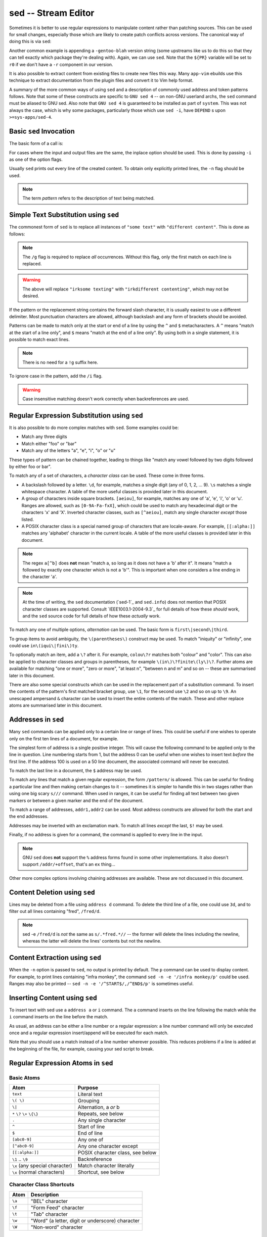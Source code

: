 sed -- Stream Editor
====================

Sometimes it is better to use regular expressions to manipulate content rather
than patching sources. This can be used for small changes, especially those
which are likely to create patch conflicts across versions. The canonical way of
doing this is via ``sed``:

.. CODESAMPLE sed-1.ebuild

Another common example is appending a ``-gentoo-blah`` version string (some
upstreams like us to do this so that they can tell exactly which package they're
dealing with). Again, we can use ``sed``. Note that the ``${PR}`` variable will
be set to ``r0`` if we don't have a ``-r`` component in our version.

.. CODESAMPLE sed-2.ebuild

It is also possible to extract content from existing files to create new files
this way. Many ``app-vim`` ebuilds use this technique to extract documentation
from the plugin files and convert it to Vim help format.

.. CODESAMPLE sed-3.ebuild

A summary of the more common ways of using ``sed`` and a description of
commonly used address and token patterns follows. Note that some of these
constructs are specific to ``GNU sed 4`` -- on non-GNU userland archs, the
``sed`` command must be aliased to GNU sed. Also note that ``GNU sed 4`` is
guaranteed to be installed as part of ``system``. This was not always the case,
which is why some packages, particularly those which use ``sed -i``, have
``DEPEND`` s upon ``>=sys-apps/sed-4``.

Basic ``sed`` Invocation
------------------------

The basic form of a call is:

.. CODESAMPLE sed-4.ebuild

For cases where the input and output files are the same, the inplace option
should be used. This is done by passing ``-i`` as one of the option flags.

Usually ``sed`` prints out every line of the created content. To obtain only
explicitly printed lines, the ``-n`` flag should be used.

.. Note:: The term *pattern* refers to the description of text being matched.

Simple Text Substitution using ``sed``
---------------------------------------

The commonest form of ``sed`` is to replace all instances of ``"some text"``
with ``"different content"``. This is done as follows:

.. CODESAMPLE sed-5.ebuild

.. Note:: The ``/g`` flag is required to replace *all* occurrences. Without this
    flag, only the first match on each line is replaced.

.. Warning:: The above will replace ``"irksome texting"`` with
    ``"irkdifferent contenting"``, which may not be desired.

If the pattern or the replacement string contains the forward slash character,
it is usually easiest to use a different delimiter. Most punctuation characters
are allowed, although backslash and any form of brackets should be avoided.

.. CODESAMPLE sed-6.ebuild

Patterns can be made to match only at the start or end of a line by using the
``^`` and ``$`` metacharacters. A ``^`` means "match at the start of a line
only", and ``$`` means "match at the end of a line only". By using both in a
single statement, it is possible to match exact lines.

.. CODESAMPLE sed-7.ebuild

.. Note:: There is no need for a ``!g`` suffix here.

.. CODESAMPLE sed-8.ebuild

.. CODESAMPLE sed-9.ebuild

To ignore case in the pattern, add the ``/i`` flag.

.. CODESAMPLE sed-10.ebuild

.. Warning:: Case insensitive matching doesn't work correctly when backreferences
    are used.

Regular Expression Substitution using ``sed``
---------------------------------------------

It is also possible to do more complex matches with ``sed``. Some examples could
be:

* Match any three digits
* Match either "foo" or "bar"
* Match any of the letters "a", "e", "i", "o" or "u"

These types of pattern can be chained together, leading to things like "match
any vowel followed by two digits followed by either foo or bar".

To match any of a set of characters, a *character class* can be used. These come
in three forms.

* A backslash followed by a letter. ``\d``, for example, matches a single digit
  (any of 0, 1, 2, ... 9). ``\s`` matches a single whitespace character. A table
  of the more useful classes is provided later in this document.
* A group of characters inside square brackets. ``[aeiou]``, for example,
  matches any one of 'a', 'e', 'i', 'o' or 'u'. Ranges are allowed, such as
  ``[0-9A-Fa-fxX]``, which could be used to match any hexadecimal digit or the
  characters 'x' and 'X'. Inverted character classes, such as ``[^aeiou]``,
  match any single character *except* those listed.
* A POSIX character class is a special named group of characters that are
  locale-aware. For example, ``[[:alpha:]]`` matches any 'alphabet' character in
  the current locale. A table of the more useful classes is provided later in
  this document.

.. Note:: The regex ``a[^b]`` does **not** mean "match a, so long as it does not
    have a 'b' after it". It means "match a followed by exactly one character which
    is not a 'b'". This is important when one considers a line ending in the
    character 'a'.

.. Note:: At the time of writing, the ``sed`` documentation (`sed-1`_ and
    ``sed.info``) does not mention that POSIX character classes are supported.
    Consult `IEEE1003.1-2004-9.3`_ for full details of how these *should* work, and
    the ``sed`` source code for full details of how these *actually* work.

To match any one of multiple options, *alternation* can be used. The basic form
is ``first\|second\|third``.

To group items to avoid ambiguity, the ``\(parentheses\)`` construct may be
used. To match "iniquity" or "infinity", one could use ``in\(iqui\|fini\)ty``.

To optionally match an item, add a ``\?`` after it. For example, ``colou\?r``
matches both "colour" and "color". This can also be applied to character classes
and groups in parentheses, for example ``\(in\)\?finite\(ly\)\?``. Further atoms
are available for matching "one or more", "zero or more", "at least n", "between
n and m" and so on -- these are summarised later in this document.

There are also some special constructs which can be used in the replacement part
of a substitution command. To insert the contents of the pattern's first matched
bracket group, use ``\1``, for the second use ``\2`` and so on up to ``\9``. An
unescaped ampersand ``&`` character can be used to insert the entire contents of
the match. These and other replace atoms are summarised later in this document.

Addresses in ``sed``
--------------------

Many ``sed`` commands can be applied only to a certain line or range of lines.
This could be useful if one wishes to operate only on the first ten lines of a
document, for example.

The simplest form of address is a single positive integer. This will cause the
following command to be applied only to the line in question. Line numbering
starts from 1, but the address 0 can be useful when one wishes to insert text
*before* the first line. If the address 100 is used on a 50 line document, the
associated command will never be executed.

To match the last line in a document, the ``$`` address may be used.

To match any lines that match a given regular expression, the form
``/pattern/`` is allowed. This can be useful for finding a particular line and
then making certain changes to it -- sometimes it is simpler to handle this in
two stages rather than using one big scary ``s///`` command. When used in
ranges, it can be useful for finding all text between two given markers or
between a given marker and the end of the document.

To match a range of addresses, ``addr1,addr2`` can be used. Most address
constructs are allowed for both the start and the end addresses.

Addresses may be inverted with an exclamation mark. To match all lines *except*
the last, ``$!`` may be used.

Finally, if no address is given for a command, the command is applied to every
line in the input.

.. Note:: GNU ``sed`` does **not** support the ``%`` address forms found in some
    other implementations. It also doesn't support ``/addr/+offset``, that's an
    ``ex`` thing...

Other more complex options involving chaining addresses are available. These are
not discussed in this document.

Content Deletion using ``sed``
------------------------------

Lines may be deleted from a file using ``address d`` command. To delete the
third line of a file, one could use ``3d``, and to filter out all lines
containing "fred", ``/fred/d``.

.. Note:: sed -e ``/fred/d`` is *not* the same as ``s/.*fred.*//`` -- the former
    will delete the lines including the newline, whereas the latter will delete the
    lines' contents but not the newline.

Content Extraction using ``sed``
--------------------------------

When the ``-n`` option is passed to ``sed``, no output is printed by default.
The ``p`` command can be used to display content. For example, to print lines
containing "infra monkey", the command ``sed -n -e '/infra monkey/p'`` could be
used. Ranges may also be printed -- ``sed -n -e '/^START$/,/^END$/p'`` is
sometimes useful.

Inserting Content using ``sed``
-------------------------------

To insert text with sed use a ``address a`` or ``i`` command. The
``a`` command inserts on the line following the match while the ``i``
command inserts on the line before the match.

As usual, an address can be either a line number or a regular
expression: a line number command will only be executed once and a
regular expression insert/append will be executed for each match.

.. CODESAMPLE sed-11.ebuild

Note that you should use a match instead of a line number wherever
possible. This reduces problems if a line is added at the beginning of
the file, for example, causing your sed script to break.

Regular Expression Atoms in ``sed``
-----------------------------------

Basic Atoms
'''''''''''

================================== ==========================
Atom                               Purpose
================================== ==========================
``text``                           Literal text
``\( \)``                          Grouping
``\|``                             Alternation, a *or* b
``*`` ``\?`` ``\+`` ``\{\}``       Repeats, see below
``.``                              Any single character
``^``                              Start of line
``$``                              End of line
``[abc0-9]``                       Any one of
``[^abc0-9]``                      Any one character except
``[[:alpha:]]``                    POSIX character class, see below
``\1`` .. ``\9``                   Backreference
``\x`` (any special character)     Match character literally
``\x`` (normal characters)         Shortcut, see below
================================== ==========================

Character Class Shortcuts
'''''''''''''''''''''''''

========= ==========================
Atom      Description
========= ==========================
``\a``    "BEL" character
``\f``    "Form Feed" character
``\t``    "Tab" character
``\w``    "Word" (a letter, digit or underscore) character
``\W``    "Non-word" character
========= ==========================


POSIX Character Classes
'''''''''''''''''''''''

Read the source, it's the only place these're documented properly...

================= ==========================
Class             Description
================= ==========================
``[[:alpha:]]``   Alphabetic characters
``[[:upper:]]``   Uppercase alphabetics
``[[:lower:]]``   Lowercase alphabetics
``[[:digit:]]``   Digits
``[[:alnum:]]``   Alphabetic and numeric characters
``[[:xdigit:]]``  Digits allowed in a hexadecimal number
``[[:space:]]``   Whitespace characters
``[[:print:]]``   Printable characters
``[[:punct:]]``   Punctuation characters
``[[:graph:]]``   Non-blank characters
``[[:cntrl:]]``   Control characters
================= ==========================

Count Specifiers
''''''''''''''''

============= ==========================
Atom          Description
============= ==========================
``*``         Zero or more (greedy)
``\+``        One or more (greedy)
``\?``        Zero or one (greedy)
``\{N\}``     Exactly N
``\{N,M\}``   At least N and no more than M (greedy)
``\{N,\}``    At least N (greedy)
============= ==========================

Replacement Atoms in ``sed``
----------------------------

================== =============================
Atom               Description
================== =============================
``\1`` .. ``\9``   Captured ``\( \)`` contents
``&``              The entire matched text
``\L``             All subsequent characters are converted to lowercase
``\l``             The following character is converted to lowercase
``\U``             All subsequent characters are converted to uppercase
``\u``             The following character is converted to uppercase
``\E``             Cancel the most recent ``\L`` or ``\U``
================== =============================


Details of ``sed`` Match Mechanics
----------------------------------

GNU ``sed`` uses a traditional (non-POSIX) nondeterministic finite automaton with
extensions to support capturing to do its matching. This means that in all
cases, the match with the leftmost starting position will be favoured. Of all
the leftmost possible matches, favour will be given to leftmost alternation
options. Finally, all other things being equal favour will be given to the
longest of the leftmost counting options.

Most of this is in violation of one of the sillier POSIX rules, so it's best not
to rely upon it. It *is* safe to assume that ``sed`` will always pick the leftmost
match, and that it will match greedily with priority given to items earlier in
the pattern.

Notes on Performance with ``sed``
---------------------------------

.. Todo:: write this

Recommended Further Reading for Regular Expressions
---------------------------------------------------

The author recommends *Mastering Regular Expressions* by Jeffrey E. F. Friedl
for those who wish to learn more about regexes. This text is remarkably devoid
of phrases like "let ``t`` be a finite contiguous sequence such that ``t[n] ∈ ∑
∀ n``", and was *not* written by someone whose pay cheque depended upon them being
able to express simple concepts with pages upon pages of mathematical and Greek
symbols.

.. vim: set ft=glep tw=80 sw=4 et spell spelllang=en : ..
